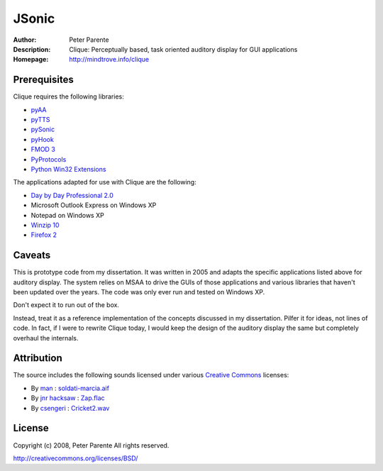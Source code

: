 ======
JSonic
======

:Author: Peter Parente
:Description: Clique: Perceptually based, task oriented auditory display for GUI applications
:Homepage: http://mindtrove.info/clique

Prerequisites
=============

Clique requires the following libraries:

* `pyAA`_
* `pyTTS`_
* `pySonic`_
* `pyHook`_
* `FMOD 3`_
* `PyProtocols`_
* `Python Win32 Extensions`_

The applications adapted for use with Clique are the following:

* `Day by Day Professional 2.0`_
* Microsoft Outlook Express on Windows XP
* Notepad on Windows XP
* `Winzip 10`_
* `Firefox 2`_

Caveats
=======

This is prototype code from my dissertation. It was written in 2005 and adapts the specific applications listed above for auditory display. The system relies on MSAA to drive the GUIs of those applications and various libraries that haven't been updated over the years. The code was only ever run and tested on Windows XP.

Don't expect it to run out of the box.

Instead, treat it as a reference implementation of the concepts discussed in my dissertation. Pilfer it for ideas, not lines of code. In fact, if I were to rewrite Clique today, I would keep the design of the auditory display the same but completely overhaul the internals.

Attribution
===========

The source includes the following sounds licensed under various `Creative Commons`__ licenses:

* By `man`__ : `soldati-marcia.aif`__
* By `jnr hacksaw`__ : `Zap.flac`__
* By `csengeri`__ : `Cricket2.wav`__

__ http://creativecommons.org/
__ http://freesound.iua.upf.edu/usersViewSingle.php?id=14447
__ http://freesound.iua.upf.edu/samplesViewSingle.php?id=14624
__ http://freesound.iua.upf.edu/usersViewSingle.php?id=29612
__ http://freesound.iua.upf.edu/samplesViewSingle.php?id=11221
__ http://freesound.iua.upf.edu/usersViewSingle.php?id=197070
__ http://freesound.iua.upf.edu/samplesViewSingle.php?id=34218

License
=======

Copyright (c) 2008, Peter Parente
All rights reserved.

http://creativecommons.org/licenses/BSD/

.. _pyAA: http://sourceforge.net/projects/uncassist/files/
.. _pyTTS: http://sourceforge.net/projects/uncassist/files/
.. _pySonic: http://pysonic.sourceforge.net/
.. _pyHook: http://sourceforge.net/projects/uncassist/files/
.. _FMOD 3: http://www.fmod.org
.. _PyProtocols: http://peak.telecommunity.com/PyProtocols.html
.. _Python Win32 Extensions: http://starship.python.net/~skippy/win32/Downloads.html
.. _Day by Day Professional 2.0: http://www.blindsoftware.com/order_program.asp?id=16
.. _Winzip 10: http://www.winzip.com/index.htm
.. _Firefox 2: http://getfirefox.com